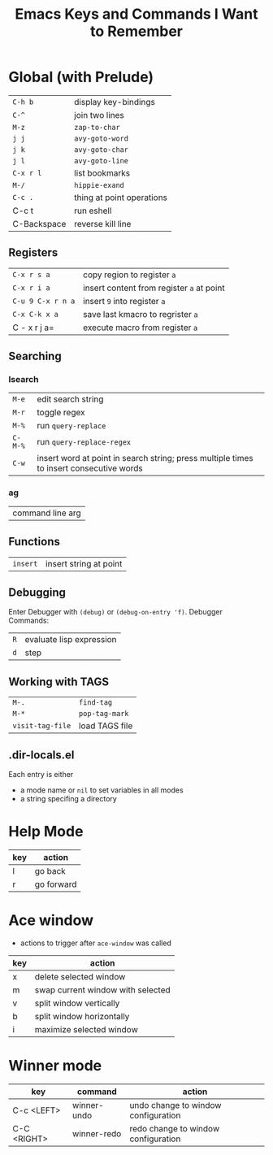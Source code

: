 #+TITLE: Emacs Keys and Commands I Want to Remember

* Global (with Prelude)

| =C-h b=       | display key-bindings      |
| =C-^=         | join two lines            |
| =M-z=         | =zap-to-char=               |
| =j j=         | =avy-goto-word=             |
| =j k=         | =avy-goto-char=             |
| =j l=         | =avy-goto-line=             |
| =C-x r l=     | list bookmarks            |
| =M-/=         | =hippie-exand=              |
| =C-c .=       | thing at point operations |
| C-c t       | run eshell                |
| C-Backspace | reverse kill line         |


** Registers

| =C-x r s a=       | copy region to register =a=               |
| =C-x r i a=       | insert content from register =a= at point |
| =C-u 9 C-x r n a= | insert =9= into register =a=                |
| =C-x C-k x a=     | save last kmacro to regrister =a=         |
| C - x r j a=    | execute macro from register =a=           |



** Searching

*** Isearch

| =M-e=   | edit search string                                                                      |
| =M-r=   | toggle regex                                                                            |
| =M-%=   | run =query-replace=                                                                       |
| =C-M-%= | run =query-replace-regex=                                                                 |
| =C-w=   | insert word at point in search string; press multiple times to insert consecutive words |

*** ag

| command line arg |

** Functions

| =insert= | insert string at point |

** Debugging

Enter Debugger with =(debug)= or =(debug-on-entry 'f)=. Debugger Commands:

| =R= | evaluate lisp expression |
| =d= | step                     |

** Working with TAGS

| =M-.=            | =find-tag=     |
| =M-*=            | =pop-tag-mark= |
| =visit-tag-file= | load TAGS file |

** .dir-locals.el

Each entry is either

- a mode name or =nil= to set variables in all modes
- a string specifing a directory
* Help Mode

| key | action     |
|-----+------------|
| l   | go back    |
| r   | go forward |

* Ace window

- actions to trigger after =ace-window= was called

| key | action                            |
|-----+-----------------------------------|
| x   | delete selected window            |
| m   | swap current window with selected |
| v   | split window vertically           |
| b   | split window horizontally         |
| i   | maximize selected window          |

* Winner mode

| key         | command     | action                              |
|-------------+-------------+-------------------------------------|
| C-c <LEFT>  | winner-undo | undo change to window configuration |
| C-C <RIGHT> | winner-redo | redo change to window configuration |
